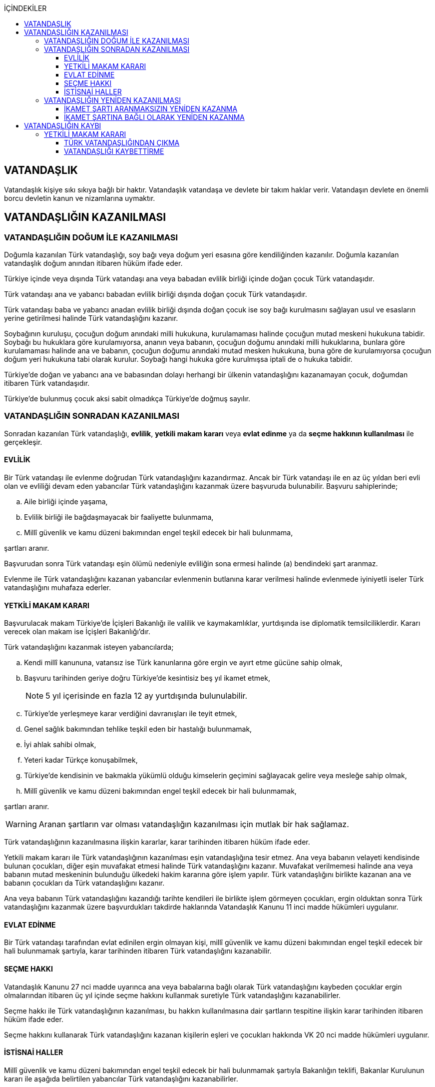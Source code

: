 :icons: font
:toc:
:toc-title: İÇİNDEKİLER
:toclevels: 3

== VATANDAŞLIK

Vatandaşlık kişiye sıkı sıkıya bağlı bir haktır. Vatandaşlık vatandaşa ve
devlete bir takım haklar verir. Vatandaşın devlete en önemli borcu devletin
kanun ve nizamlarına uymaktır.

== VATANDAŞLIĞIN KAZANILMASI

=== VATANDAŞLIĞIN DOĞUM İLE KAZANILMASI

Doğumla kazanılan Türk vatandaşlığı, soy bağı veya doğum yeri esasına göre
kendiliğinden kazanılır. Doğumla kazanılan vatandaşlık doğum anından itibaren
hüküm ifade eder.

Türkiye içinde veya dışında Türk vatandaşı ana veya babadan evlilik birliği
içinde doğan çocuk Türk vatandaşıdır.

Türk vatandaşı ana ve yabancı babadan evlilik birliği dışında doğan çocuk Türk
vatandaşıdır.

Türk vatandaşı baba ve yabancı anadan evlilik birliği dışında doğan çocuk ise
soy bağı kurulmasını sağlayan usul ve esasların yerine getirilmesi halinde Türk
vatandaşlığını kazanır.

Soybağının kuruluşu, çocuğun doğum anındaki milli hukukuna, kurulamaması
halinde çocuğun mutad meskeni hukukuna tabidir. Soybağı bu hukuklara göre
kurulamıyorsa, ananın veya babanın, çocuğun doğumu anındaki milli hukuklarına,
bunlara göre kurulamaması halinde ana ve babanın, çocuğun doğumu anındaki mutad
mesken hukukuna, buna göre de kurulamıyorsa çocuğun doğum yeri hukukuna tabi
olarak kurulur. Soybağı hangi hukuka göre kurulmışsa iptali de o hukuka
tabidir.

Türkiye'de doğan ve yabancı ana ve babasından dolayı herhangi bir ülkenin
vatandaşlığını kazanamayan çocuk, doğumdan itibaren Türk vatandaşıdır.

Türkiye'de bulunmuş çocuk aksi sabit olmadıkça Türkiye'de doğmuş sayılır.

=== VATANDAŞLIĞIN SONRADAN KAZANILMASI

Sonradan kazanılan Türk vatandaşlığı, *evlilik*, *yetkili makam kararı* veya
*evlat edinme* ya da *seçme hakkının kullanılması* ile gerçekleşir.

==== EVLİLİK

Bir Türk vatandaşı ile evlenme doğrudan Türk vatandaşlığını kazandırmaz. Ancak
bir Türk vatandaşı ile en az üç yıldan beri evli olan ve evliliği devam eden
yabancılar Türk vatandaşlığını kazanmak üzere başvuruda bulunabilir. Başvuru
sahiplerinde;

.. Aile birliği içinde yaşama,
.. Evlilik birliği ile bağdaşmayacak bir faaliyette bulunmama,
.. Millî güvenlik ve kamu düzeni bakımından engel teşkil edecek bir hali
bulunmama,

şartları aranır.

Başvurudan sonra Türk vatandaşı eşin ölümü nedeniyle evliliğin sona ermesi
halinde (a) bendindeki şart aranmaz.

Evlenme ile Türk vatandaşlığını kazanan yabancılar evlenmenin butlanına karar
verilmesi halinde evlenmede iyiniyetli iseler Türk vatandaşlığını muhafaza
ederler.

==== YETKİLİ MAKAM KARARI

Başvurulacak makam Türkiye'de İçişleri Bakanlığı ile valilik ve kaymakamlıklar,
yurtdışında ise diplomatik temsilciliklerdir. Kararı verecek olan makam ise
İçişleri Bakanlığı'dır.

Türk vatandaşlığını kazanmak isteyen yabancılarda;

.. Kendi millî kanununa, vatansız ise Türk kanunlarına göre ergin ve ayırt etme
gücüne sahip olmak,
.. Başvuru tarihinden geriye doğru Türkiye'de kesintisiz beş yıl ikamet etmek,
+
NOTE: 5 yıl içerisinde en fazla 12 ay yurtdışında bulunulabilir.
.. Türkiye'de yerleşmeye karar verdiğini davranışları ile teyit etmek,
.. Genel sağlık bakımından tehlike teşkil eden bir hastalığı bulunmamak,
.. İyi ahlak sahibi olmak,
.. Yeteri kadar Türkçe konuşabilmek,
.. Türkiye'de kendisinin ve bakmakla yükümlü olduğu kimselerin geçimini
sağlayacak gelire veya mesleğe sahip olmak,
.. Millî güvenlik ve kamu düzeni bakımından engel teşkil edecek bir hali
bulunmamak,

şartları aranır.

WARNING: Aranan şartların var olması vatandaşlığın kazanılması için mutlak bir
hak sağlamaz.

Türk vatandaşlığının kazanılmasına ilişkin kararlar, karar tarihinden itibaren
hüküm ifade eder.

Yetkili makam kararı ile Türk vatandaşlığının kazanılması eşin vatandaşlığına
tesir etmez. Ana veya babanın velayeti kendisinde bulunan çocukları, diğer eşin
muvafakat etmesi halinde Türk vatandaşlığını kazanır. Muvafakat verilmemesi
halinde ana veya babanın mutad meskeninin bulunduğu ülkedeki hakim kararına
göre işlem yapılır. Türk vatandaşlığını birlikte kazanan ana ve babanın
çocukları da Türk vatandaşlığını kazanır.

Ana veya babanın Türk vatandaşlığını kazandığı tarihte kendileri ile birlikte
işlem görmeyen çocukları, ergin olduktan sonra Türk vatandaşlığını kazanmak
üzere başvurdukları takdirde haklarında Vatandaşlık Kanunu 11 inci madde
hükümleri uygulanır.

==== EVLAT EDİNME

Bir Türk vatandaşı tarafından evlat edinilen ergin olmayan kişi, millî güvenlik
ve kamu düzeni bakımından engel teşkil edecek bir hali bulunmamak şartıyla,
karar tarihinden itibaren Türk vatandaşlığını kazanabilir.

==== SEÇME HAKKI

Vatandaşlık Kanunu 27 nci madde uyarınca ana veya babalarına bağlı olarak Türk
vatandaşlığını kaybeden çocuklar ergin olmalarından itibaren üç yıl içinde
seçme hakkını kullanmak suretiyle Türk vatandaşlığını kazanabilirler.

Seçme hakkı ile Türk vatandaşlığının kazanılması, bu hakkın kullanılmasına dair
şartların tespitine ilişkin karar tarihinden itibaren hüküm ifade eder.

Seçme hakkını kullanarak Türk vatandaşlığını kazanan kişilerin eşleri ve
çocukları hakkında VK 20 nci madde hükümleri uygulanır.

==== İSTİSNAİ HALLER

Millî güvenlik ve kamu düzeni bakımından engel teşkil edecek bir hali
bulunmamak şartıyla Bakanlığın teklifi, Bakanlar Kurulunun kararı ile aşağıda
belirtilen yabancılar Türk vatandaşlığını kazanabilirler.

.. Türkiye'ye sanayi tesisleri getiren veya bilimsel, teknolojik, ekonomik,
sosyal, sportif, kültürel, sanatsal alanlarda olağanüstü hizmeti geçen ya da
geçeceği düşünülen ve ilgili bakanlıklarca haklarında gerekçeli teklifte
bulunulan kişiler.
.. 4/4/2013 tarihli ve 6458 sayılı Yabancılar ve Uluslararası Koruma Kanununun
31 inci maddesinin birinci fıkrasının (j) bendi uyarınca ikamet izni alanlar
ile Turkuaz Kart sahibi yabancılar ve bunların yabancı eşi, kendisinin ve
eşinin ergin olmayan veya bağımlı yabancı çocuğu.
.. Vatandaşlığa alınması zaruri görülen kişiler.
.. Göçmen olarak kabul edilen kişiler.

=== VATANDAŞLIĞIN YENİDEN KAZANILMASI

Türk vatandaşlığından kendi isteğiyle çıkmış veya iradesi dışında çıkarılmış
kişi için Türk vatandaşlığı yeniden kazanılabilir.

==== İKAMET ŞARTI ARANMAKSIZIN YENİDEN KAZANMA

Millî güvenlik bakımından engel teşkil edecek bir hali bulunmamak şartıyla
aşağıda belirtilen kişiler Türkiye'de ikamet etme süresine bakılmaksızın, Türk
vatandaşlığını Bakanlık kararıyla yeniden kazanabilirler.

.. Çıkma izni almak suretiyle Türk vatandaşlığını kaybedenler.
.. Ana veya babalarına bağlı olarak Türk vatandaşlığını kaybedenlerden
Vatandaşlık Kanunu 21 inci maddede öngörülen süre içerisinde seçme hakkını
kullanmayanlar.

NOTE: Ana ve babalarına bağlı olarak Türk vatandaşlığını kaybeden kişi 3 yıl
içerisinde VK 21'deki seçme hakkını kullanırsa vatandaşlığı kazanır. İdarenin
takdir hakkı yoktur.

==== İKAMET ŞARTINA BAĞLI OLARAK YENİDEN KAZANMA

Vatandaşlık Kanunu 29 uncu madde uyarınca Türk vatandaşlığı kaybettirilenler
Bakanlar Kurulu kararıyla, Vatandaşlık Kanunu 34 üncü madde uyarınca Türk
vatandaşlığını kaybedenler Bakanlık kararıyla, millî güvenlik bakımından engel
teşkil edecek bir halinin bulunmaması ve Türkiye'de üç yıl ikamet etmek
şartıyla Türk vatandaşlığını yeniden kazanabilirler.

== VATANDAŞLIĞIN KAYBI

Türk vatandaşlığı, yetkili makam kararı veya seçme hakkının kullanılması ile
kaybedilir.

=== YETKİLİ MAKAM KARARI

Yetkili makam kararı ile Türk vatandaşlığının kaybı, çıkma veya kaybettirme ya
da vatandaşlığa alınmanın iptali ile gerçekleşir.

==== TÜRK VATANDAŞLIĞINDAN ÇIKMA

Türk vatandaşlığından çıkmak için izin isteyen kişilere aşağıdaki şartları
taşımaları halinde Bakanlıkça çıkma izni veya çıkma belgesi verilebilir.

.. Ergin ve ayırt etme gücüne sahip olmak.
.. Yabancı bir devlet vatandaşlığını kazanmış olmak veya kazanacağına ilişkin
inandırıcı belirtiler bulunmak.
.. Herhangi bir suç veya askerlik hizmeti nedeniyle aranan kişilerden olmamak.
.. Hakkında herhangi bir mali ve cezai tahdit bulunmamak.

Yabancı bir devlet vatandaşlığını kazanmak üzere Türk vatandaşlığından çıkmak
için izin isteyenlerden talepleri uygun görülenlere Bakanlıkça, Türk
vatandaşlığından çıkma izin belgesi; verilen izin sonucunda veya önceden
yabancı bir devlet vatandaşlığını kazandığını belgeleyenlere ise Türk
vatandaşlığından çıkma belgesi verilir.

Çıkma izin belgesi, karar tarihinden itibaren iki yıl geçerlidir. İzin
belgesini alanlar bu süre içerisinde yurt içinde ikamet edilen yer valiliğine,
yurt dışında ise dış temsilciliklere yabancı devlet vatandaşlığını
kazandıklarına dair bilgi ve belgeleri vermek zorundadır. Süresi içinde yabancı
devlet vatandaşlığının kazanılamaması durumunda çıkma izin belgesi geçersiz
hale gelir.

Çıkma belgesinin ilgiliye imza karşılığı teslimi ile Türk vatandaşlığı
kaybedilir. Türk vatandaşlığını kaybeden kişilerin nüfus aile kütüklerindeki
kayıtları kapatılır ve kayıp tarihinden itibaren yabancı muamelesine tabi
tutulurlar.

Eşlerden birinin çıkma izni almak suretiyle Türk vatandaşlığını kaybetmesi
diğer eşin vatandaşlığına tesir etmez. Türk vatandaşlığını kaybeden ana ya da
babanın talebinin bulunması ve diğer eşin de muvafakat etmesi halinde çocukları
da kendileri ile birlikte Türk vatandaşlığını kaybederler. Muvafakat
verilmemesi halinde hakim kararına göre işlem yapılır. Çıkma izni almak
suretiyle Türk vatandaşlığını birlikte kaybeden ana ve babanın çocukları da
Türk vatandaşlığını kaybeder.

==== VATANDAŞLIĞI KAYBETTİRME

Aşağıda belirtilen eylemlerde bulundukları resmi makamlarca tespit edilen
kişilerin Türk vatandaşlığı Bakanlığın teklifi ve Bakanlar Kurulu kararı ile
kaybettirilebilir.

.. Yabancı bir devletin, Türkiye'nin menfaatlerine uymayan herhangi bir
hizmetinde bulunup da bu görevi bırakmaları kendilerine yurt dışında dış
temsilcilikler, yurt içinde ise mülki idare amirleri tarafından bildirilmesine
rağmen, üç aydan az olmamak üzere verilecek uygun bir süre içerisinde kendi
istekleri ile bu görevi bırakmayanlar.
.. Türkiye ile savaş halinde bulunan bir devletin her türlü hizmetinde Bakanlar
Kurulunun izni olmaksızın kendi istekleriyle çalışmaya devam edenler.
.. İzin almaksızın yabancı bir devlet hizmetinde gönüllü olarak askerlik yapanlar.

26/9/2004 tarihli ve 5237 sayılı Türk Ceza Kanununun 302 nci, 309 uncu, 310
uncu, 311 inci, 312 nci, 313 üncü, 314 üncü ve 315 inci maddelerinde yazılı
suçlar nedeniyle hakkında soruşturma veya kovuşturma yürütülen ve yabancı
ülkede bulunması nedeniyle kendisine ulaşılamayan vatandaşlar, bu durumun
soruşturma aşamasında Cumhuriyet savcısı veya kovuşturma aşamasında mahkeme
tarafından öğrenilmesinden itibaren bir ay içinde vatandaşlıklarının
kaybettirilmesi amacıyla Bakanlığa bildirilir.  Bakanlıkça Resmî Gazetede
yapılan yurda dön ilanına rağmen üç ay içinde yurda dönmemeleri halinde, bu
kişilerin Türk vatandaşlıkları Bakanlığın teklifi ve Bakanlar Kurulu kararıyla
kaybettirilebilir.

Türk vatandaşlığının kaybettirilmesi Bakanlar Kurulu kararının Resmi Gazetede
yayımlandığı tarihten itibaren hüküm ifade eder.

Kaybettirme kararları şahsidir, ilgilinin eş ve çocuklarına tesir etmez.
